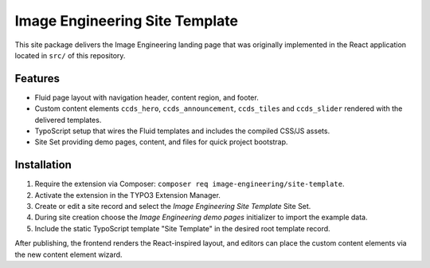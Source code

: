 Image Engineering Site Template
================================

This site package delivers the Image Engineering landing page that was originally
implemented in the React application located in ``src/`` of this repository.

Features
--------

* Fluid page layout with navigation header, content region, and footer.
* Custom content elements ``ccds_hero``, ``ccds_announcement``, ``ccds_tiles`` and ``ccds_slider`` rendered with the delivered templates.
* TypoScript setup that wires the Fluid templates and includes the compiled CSS/JS assets.
* Site Set providing demo pages, content, and files for quick project bootstrap.

Installation
------------

1. Require the extension via Composer: ``composer req image-engineering/site-template``.
2. Activate the extension in the TYPO3 Extension Manager.
3. Create or edit a site record and select the *Image Engineering Site Template* Site Set.
4. During site creation choose the *Image Engineering demo pages* initializer to import the example data.
5. Include the static TypoScript template "Site Template" in the desired root template record.

After publishing, the frontend renders the React-inspired layout, and editors can
place the custom content elements via the new content element wizard.
